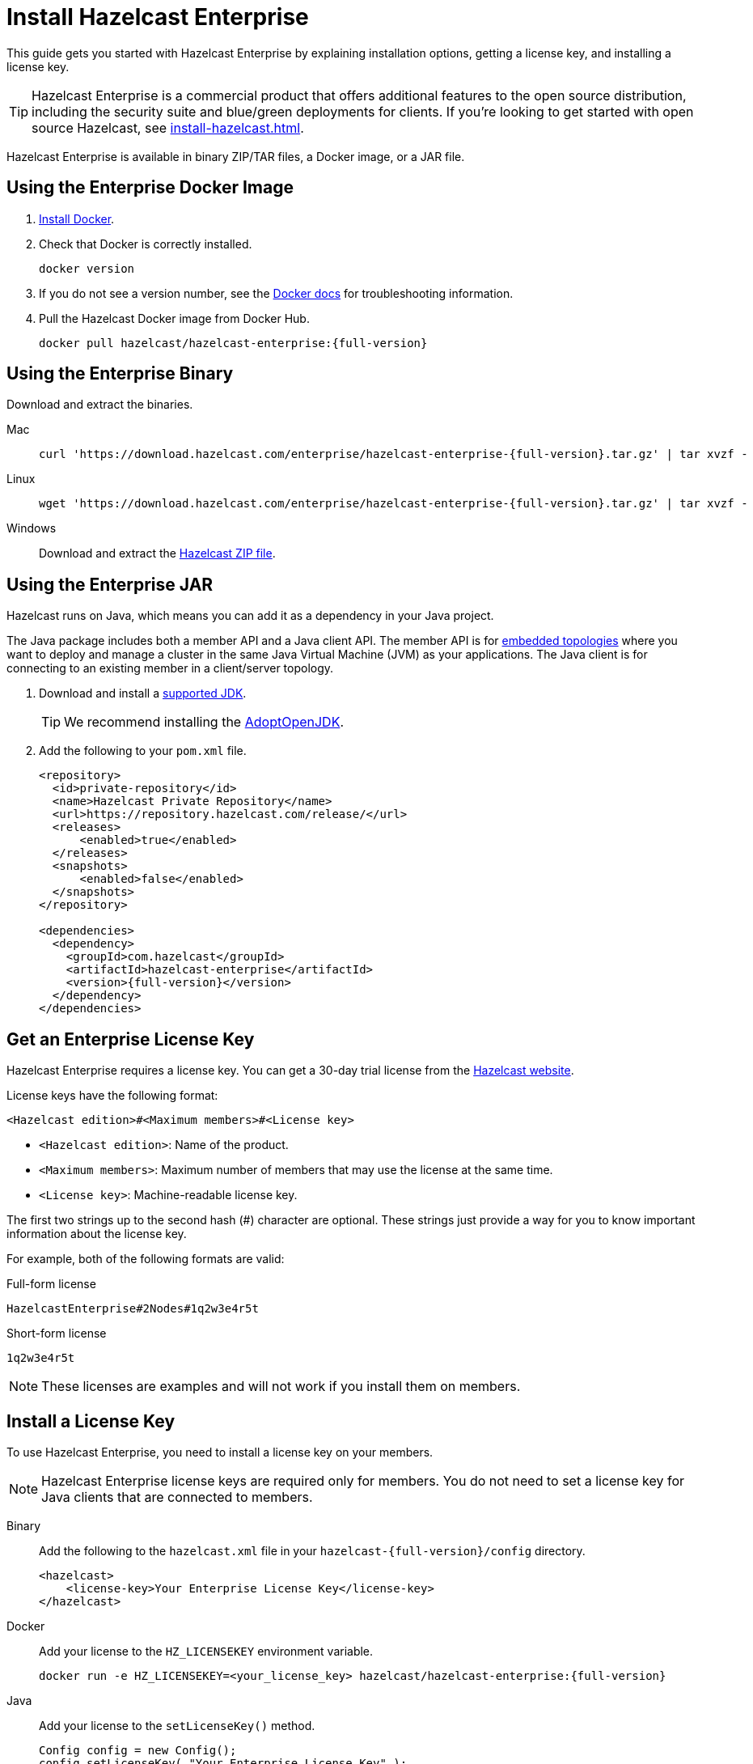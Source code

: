 = Install Hazelcast Enterprise
:description: This guide gets you started with Hazelcast Enterprise by explaining installation options, getting a license key, and installing a license key.
:page-aliases: deploy:using-enterprise-edition.adoc

{description}

TIP: Hazelcast Enterprise is a commercial product that offers additional features to the open source distribution, including the security suite and blue/green deployments for clients. If you're looking to get started with open source Hazelcast, see xref:install-hazelcast.adoc[].

Hazelcast Enterprise is available in binary ZIP/TAR files, a Docker image, or a JAR file.

== Using the Enterprise Docker Image

. link:https://docs.docker.com/get-docker/[Install Docker^].

. Check that Docker is correctly installed.
+
[source,bash]
----
docker version
----

. If you do not see a version number, see the link:https://docs.docker.com/config/daemon/[Docker docs^] for troubleshooting information.

. Pull the Hazelcast Docker image from Docker Hub.
+
[source,bash,subs="attributes+"]
----
docker pull hazelcast/hazelcast-enterprise:{full-version}
----

== Using the Enterprise Binary

Download and extract the binaries.

[tabs] 
==== 
Mac:: 
+ 
--
[source,bash,subs="attributes+"]
----
curl 'https://download.hazelcast.com/enterprise/hazelcast-enterprise-{full-version}.tar.gz' | tar xvzf -
----
--
Linux:: 
+ 
--
[source,bash,subs="attributes+"]
----
wget 'https://download.hazelcast.com/enterprise/hazelcast-enterprise-{full-version}.tar.gz' | tar xvzf -
----
--
Windows:: 
+
--
Download and extract the link:https://download.hazelcast.com/enterprise/hazelcast-enterprise-{full-version}.zip[Hazelcast ZIP file].
--
====

== Using the Enterprise JAR

Hazelcast runs on Java, which means you can add it as a dependency in your Java project.

The Java package includes both a member API and a Java client API. The member API is for xref:ROOT:topologies.adoc[embedded topologies] where you want to deploy and manage a cluster in the same Java Virtual Machine (JVM) as your applications. The Java client is for connecting to an existing member in a client/server topology.

. Download and install a xref:deploy:supported-jvms.adoc[supported JDK].
+
TIP: We recommend installing the link:https://adoptopenjdk.net[AdoptOpenJDK^].

. Add the following to your `pom.xml` file.
+
[source,xml,subs="attributes+"]
----
<repository>
  <id>private-repository</id>
  <name>Hazelcast Private Repository</name>
  <url>https://repository.hazelcast.com/release/</url>
  <releases>
      <enabled>true</enabled>
  </releases>
  <snapshots>
      <enabled>false</enabled>
  </snapshots>
</repository>

<dependencies>
  <dependency>
    <groupId>com.hazelcast</groupId>
    <artifactId>hazelcast-enterprise</artifactId>
    <version>{full-version}</version>
  </dependency>
</dependencies>
----

== Get an Enterprise License Key

Hazelcast Enterprise requires a license key. You can get a
30-day trial license from the link:https://hazelcast.com/get-started[Hazelcast website].

[[license-key-format]]License keys have the following format:

```
<Hazelcast edition>#<Maximum members>#<License key>
```

- `<Hazelcast edition>`: Name of the product.
- `<Maximum members>`: Maximum number of members that may use the license at the same time.
- `<License key>`: Machine-readable license key.

The first two strings up to the second hash (#) character are optional. These strings just provide a way for you to know important information about the license key.

For example, both of the following formats are valid:

.Full-form license
```
HazelcastEnterprise#2Nodes#1q2w3e4r5t
```

.Short-form license
```
1q2w3e4r5t
```

NOTE: These licenses are examples and will not work if you install them on members.

== Install a License Key

To use Hazelcast Enterprise, you need to install a license
key on your members.

NOTE: Hazelcast Enterprise license keys are required only for members.
You do not need to set a license key for Java clients that are connected to members.

[tabs] 
==== 
Binary:: 
+ 
-- 
Add the following to the `hazelcast.xml` file in your `hazelcast-{full-version}/config` directory.

[source,xml]
----
<hazelcast>
    <license-key>Your Enterprise License Key</license-key>
</hazelcast>
----
--

Docker:: 
+ 
-- 
Add your license to the `HZ_LICENSEKEY` environment variable.

[source,bash, subs="attributes+"]
----
docker run -e HZ_LICENSEKEY=<your_license_key> hazelcast/hazelcast-enterprise:{full-version}
----
--

Java::
+
--
Add your license to the `setLicenseKey()` method.

[source,java]
----
Config config = new Config();
config.setLicenseKey( "Your Enterprise License Key" );
----
--
====

== Next Steps

Complete a tutorial for xref:get-started-binary.adoc[binary], xref:get-started-docker.adoc[Docker], or xref:get-started-java.adoc[Java] to learn the fundamentals of Hazelcast, including:

- Starting a cluster
- Writing Data to memory
- Reading data from memory
- Monitoring a cluster with Management Center
- Simulating a member failure

If you need more information about managing your license key, see the following resources:

- xref:deploy:monitoring-license-keys.adoc[]
- xref:deploy:renewing-license-keys.adoc[]
- xref:deploy:updating-license-rest.adoc[]

To get started with the Hazelcast Enterprise features, see these xref:enterprise-overview.adoc[tutorials].

To explore the Hazelcast Enterprise features in more detail, see the following:

* xref:security:overview.adoc[Security suite]
* xref:wan:wan.adoc[]
* xref:cp-subsystem:persistence.adoc[]
* xref:deploy:deploying-in-vmware-tanzu.adoc[Deploying in VMware Tanzu]
* xref:deploy:deploying-in-kubernetes.adoc[Deploying in Openshift container platform]
* xref:maintain-cluster:monitoring.adoc#clustered-jmx-and-rest-via-management-center[Clustered REST]
* xref:maintain-cluster:monitoring.adoc#clustered-jmx-and-rest-via-management-center[Clustered JMX]
* xref:maintain-cluster:rolling-upgrades.adoc[Rolling upgrades]
* xref:storage:high-density-memory.adoc[]
* xref:storage:persistence.adoc[]
* xref:clients:java.adoc#blue-green-deployment-and-disaster-recovery[Blue/Green client support]
* xref:pipelines:job-update.adoc[Job updates]